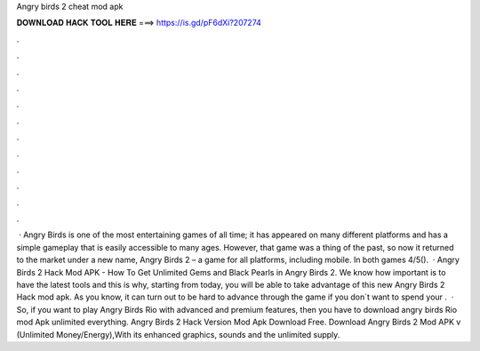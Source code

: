 Angry birds 2 cheat mod apk

𝐃𝐎𝐖𝐍𝐋𝐎𝐀𝐃 𝐇𝐀𝐂𝐊 𝐓𝐎𝐎𝐋 𝐇𝐄𝐑𝐄 ===> https://is.gd/pF6dXi?207274

.

.

.

.

.

.

.

.

.

.

.

.

 · Angry Birds is one of the most entertaining games of all time; it has appeared on many different platforms and has a simple gameplay that is easily accessible to many ages. However, that game was a thing of the past, so now it returned to the market under a new name, Angry Birds 2 – a game for all platforms, including mobile. In both games 4/5().  · Angry Birds 2 Hack Mod APK - How To Get Unlimited Gems and Black Pearls in Angry Birds 2. We know how important is to have the latest tools and this is why, starting from today, you will be able to take advantage of this new Angry Birds 2 Hack mod apk. As you know, it can turn out to be hard to advance through the game if you don`t want to spend your .  · So, if you want to play Angry Birds Rio with advanced and premium features, then you have to download angry birds Rio mod Apk unlimited everything. Angry Birds 2 Hack Version Mod Apk Download Free. Download Angry Birds 2 Mod APK v (Unlimited Money/Energy),With its enhanced graphics, sounds and the unlimited supply.